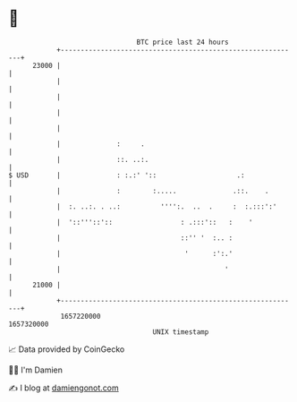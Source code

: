 * 👋

#+begin_example
                                   BTC price last 24 hours                    
               +------------------------------------------------------------+ 
         23000 |                                                            | 
               |                                                            | 
               |                                                            | 
               |                                                            | 
               |                                                            | 
               |              :     .                                       | 
               |              ::. ..:.                                      | 
   $ USD       |              : :.:' '::                    .:              | 
               |              :        :.....              .::.    .        | 
               |  :. ..:. . ..:          '''':.  ..  .     :  :.:::':'      | 
               |  '::'''::'::                 : .:::'::   :    '            | 
               |                              ::'' '  :.. :                 | 
               |                               '      :':.'                 | 
               |                                         '                  | 
         21000 |                                                            | 
               +------------------------------------------------------------+ 
                1657220000                                        1657320000  
                                       UNIX timestamp                         
#+end_example
📈 Data provided by CoinGecko

🧑‍💻 I'm Damien

✍️ I blog at [[https://www.damiengonot.com][damiengonot.com]]
